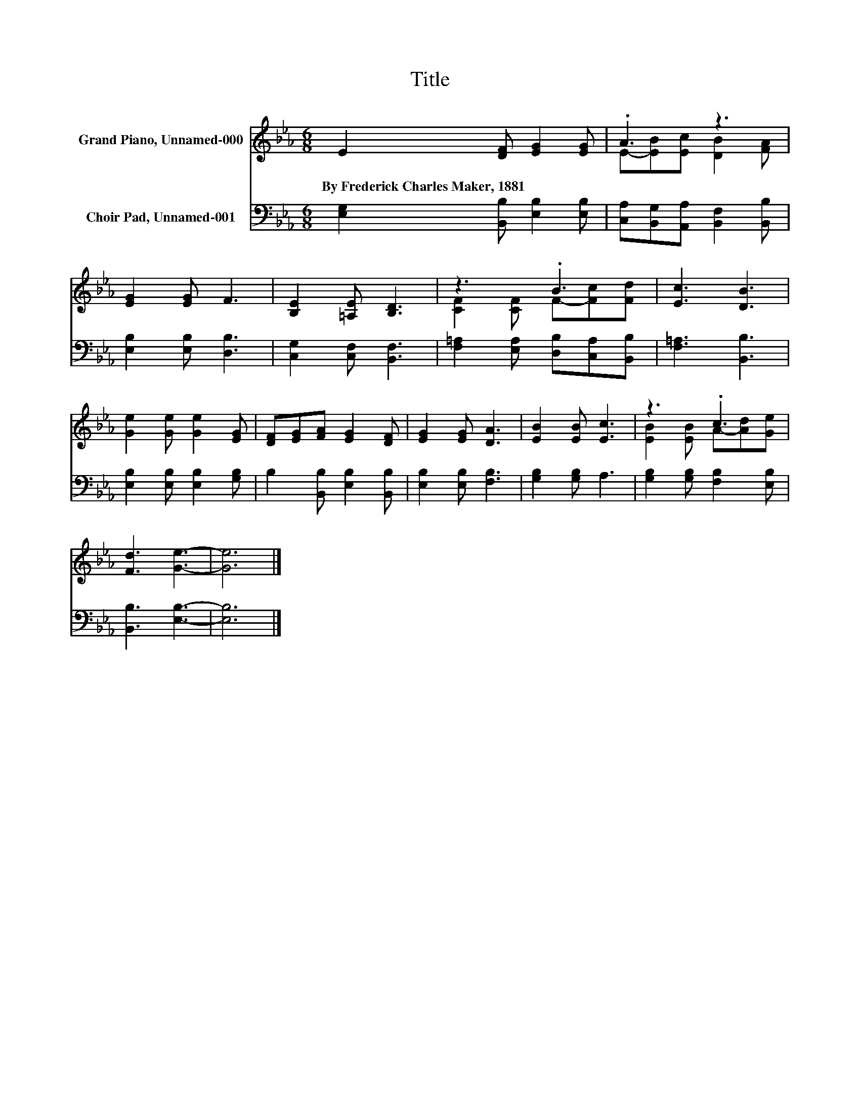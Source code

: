 X:1
T:Title
%%score ( 1 2 ) 3
L:1/8
M:6/8
K:Eb
V:1 treble nm="Grand Piano, Unnamed-000"
V:2 treble 
V:3 bass nm="Choir Pad, Unnamed-001"
V:1
 E2 [DF] [EG]2 [EG] | .A3 z3 | [EG]2 [EG] F3 | [B,E]2 [=A,E] [B,D]3 | z3 .B3 | [Ec]3 [DB]3 | %6
w: By~Frederick~Charles~Maker,~1881 * * *||||||
 [Ge]2 [Ge] [Ge]2 [EG] | [DF][EG][FA] [EG]2 [DF] | [EG]2 [EG] [DA]3 | [EB]2 [EB] [Ec]3 | z3 .c3 | %11
w: |||||
 [Fd]3 [Ge]3- | [Ge]6 |] %13
w: ||
V:2
 x6 | E-[EB][Ec] [DB]2 [FA] | x6 | x6 | [CF]2 [CF] F-[Fc][Fd] | x6 | x6 | x6 | x6 | x6 | %10
 [EB]2 [EB] A-[Ad][Ge] | x6 | x6 |] %13
V:3
 [E,G,]2 [B,,B,] [E,B,]2 [E,B,] | [C,A,][B,,G,][A,,A,] [B,,F,]2 [B,,B,] | [E,B,]2 [E,B,] [D,B,]3 | %3
 [C,G,]2 [C,F,] [B,,F,]3 | [F,=A,]2 [E,A,] [D,B,][C,A,][B,,B,] | [F,=A,]3 [B,,B,]3 | %6
 [E,B,]2 [E,B,] [E,B,]2 [G,B,] | B,2 [B,,B,] [E,B,]2 [B,,B,] | [E,B,]2 [E,B,] [F,B,]3 | %9
 [G,B,]2 [G,B,] A,3 | [G,B,]2 [G,B,] [F,B,]2 [E,B,] | [B,,B,]3 [E,B,]3- | [E,B,]6 |] %13

